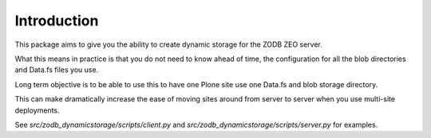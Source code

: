 Introduction
============

This package aims to give you the ability to create dynamic storage for
the ZODB ZEO server.

What this means in practice is that you do not need to know ahead of time,
the configuration for all the blob directories and Data.fs files you use.

Long term objective is to be able to use this to have one Plone site use
one Data.fs and blob storage directory.

This can make dramatically increase the ease of moving sites around from server
to server when you use multi-site deployments.


See `src/zodb_dynamicstorage/scripts/client.py` and
`src/zodb_dynamicstorage/scripts/server.py` for examples.
